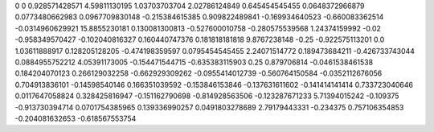 0	0
0.928571428571	4.59811130195
1.03703703704	2.02786124849
0.645454545455	0.0648372966879
0.0773480662983	0.0967709830148
-0.215384615385	0.909822489841
-0.169934640523	-0.660083362514
-0.0314960629921	15.8855230181
0.130081300813	-0.527600010758
-0.280575539568	1.24374159992
-0.02	-0.958349570427
-0.102040816327	0.160440747376
0.181818181818	9.8767238148
-0.25	-0.922575113201
0.0	1.03611888917
0.128205128205	-0.474198359597
0.0795454545455	2.24071514772
0.189473684211	-0.426733743044
0.0884955752212	4.05391173005
-0.154471544715	-0.635383115903
0.25	0.879706814
-0.0461538461538	0.184204070123
0.266129032258	-0.662929309262
-0.0955414012739	-0.560764150584
-0.0352112676056	0.704913836101
-0.14598540146	0.166351039592
-0.153846153846	-0.137631611602
-0.141414141414	0.733723040646
0.0117647058824	0.328425816947
-0.151162790698	-0.814928563506
-0.123287671233	5.71394015242
-0.109375	-0.913730394714
0.0701754385965	0.139336990257
0.0491803278689	2.79179443331
-0.234375	0.757106354853
-0.204081632653	-0.618567553754
